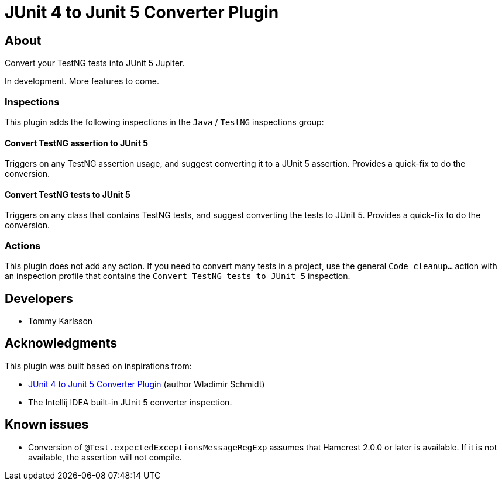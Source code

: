 = JUnit 4 to Junit 5 Converter Plugin

== About

Convert your TestNG tests into JUnit 5 Jupiter.

In development.
More features to come.

=== Inspections

This plugin adds the following inspections in the `Java` / `TestNG` inspections group:

==== Convert TestNG assertion to JUnit 5

Triggers on any TestNG assertion usage, and suggest converting it to a JUnit 5 assertion. Provides a quick-fix to do the conversion.

==== Convert TestNG tests to JUnit 5

Triggers on any class that contains TestNG tests, and suggest converting the tests to JUnit 5. Provides a quick-fix to do the conversion.

=== Actions

This plugin does not add any action. If you need to convert many tests in a project, use the general `Code cleanup...` action with an inspection profile that contains the `Convert TestNG tests to JUnit 5` inspection.

== Developers

- Tommy Karlsson

== Acknowledgments

This plugin was built based on inspirations from:

- https://github.com/wlsc/idea-junit-5-converter-plugin[JUnit 4 to Junit 5 Converter Plugin] (author Wladimir Schmidt)
- The Intellij IDEA built-in JUnit 5 converter inspection.

== Known issues

- Conversion of `@Test.expectedExceptionsMessageRegExp` assumes that Hamcrest 2.0.0 or later is available. If it is not available, the assertion will not compile.